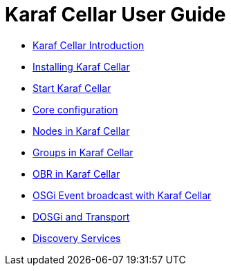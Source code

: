 
= Karaf Cellar User Guide

* link:/user-guide/introduction.adoc[Karaf Cellar Introduction]
* link:/user-guide/installation.adoc[Installing Karaf Cellar]
* link:/user-guide/deploy.adoc[Start Karaf Cellar]
* link:/user-guide/hazelcast.adoc[Core configuration]
* link:/user-guide/nodes.adoc[Nodes in Karaf Cellar]
* link:/user-guide/groups.adoc[Groups in Karaf Cellar]
* link:/user-guide/obr.adoc[OBR in Karaf Cellar]
* link:/user-guide/event.adoc[OSGi Event broadcast with Karaf Cellar]
* link:/user-guide/transport.adoc[DOSGi and Transport]
* link:/user-guide/cloud.adoc[Discovery Services]
